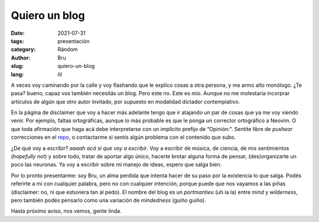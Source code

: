Quiero un blog
##############

:date: 2021-07-31
:tags: presentación
:category: Rándom
:author: Bru
:slug: quiero-un-blog
:lang: ñl

A veces voy caminando por la calle y voy flashando que le explico cosas a otra persona, y me armo alto monólogo. ¿Te pasa? bueno, capaz vos también necesitás un blog. Pero este no. Este es mío. Aunque no me molestaría incorprar artículos de algún que otro autor invitado, por supuesto en modalidad dictador contemplativo.

En la página de disclaimer que voy a hacer más adelante tengo que ir atajando un par de cosas que ya me voy viendo venir. Por ejemplo, faltas ortográficas, aunque lo más probable es que le ponga un corrector ortográfico a Neovim. O que toda afirmación que haga acá debe interpretarse con un implícito prefijo de “Opinión:”. Sentite libre de *pushear* correcciones en el `repo <https://github.com/NotBru/not_my_blog>`_, o contactarme si sentís algún problema con el contenido que subo.
 
¿De qué voy a escribir? *aaaah acá sí que voy a escribir*. Voy a escribir de música, de ciencia, de mis sentimientos (*hopefully not*) y sobre todo, tratar de aportar algo único, hacerte brotar alguna forma de pensar, (des)organizarte un poco las neuronas. Ya voy a escribir sobre mi manejo de ideas, espero que salga bien.

Por lo pronto presentarme: soy Bru, un alma perdida que intenta hacer de su paso por la existencia lo que salga. Podés referirte a mí con cualquier palabra, pero no con cualquier intención, porque puede que nos vayamos a las piñas (disclaimer: no, ni que estuviera tan al pedo). El nombre del blog es un *portmantieu* (uh la la) entre *mind* y *wilderness*, pero también podés pensarlo como una variación de *mindedness* (guiño guiño).

Hasta próximo aviso, nos vemos, gente linda.
